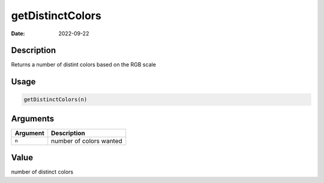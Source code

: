 =================
getDistinctColors
=================

:Date: 2022-09-22

Description
===========

Returns a number of distint colors based on the RGB scale

Usage
=====

.. code:: r

   getDistinctColors(n)

Arguments
=========

======== =======================
Argument Description
======== =======================
``n``    number of colors wanted
======== =======================

Value
=====

number of distinct colors
